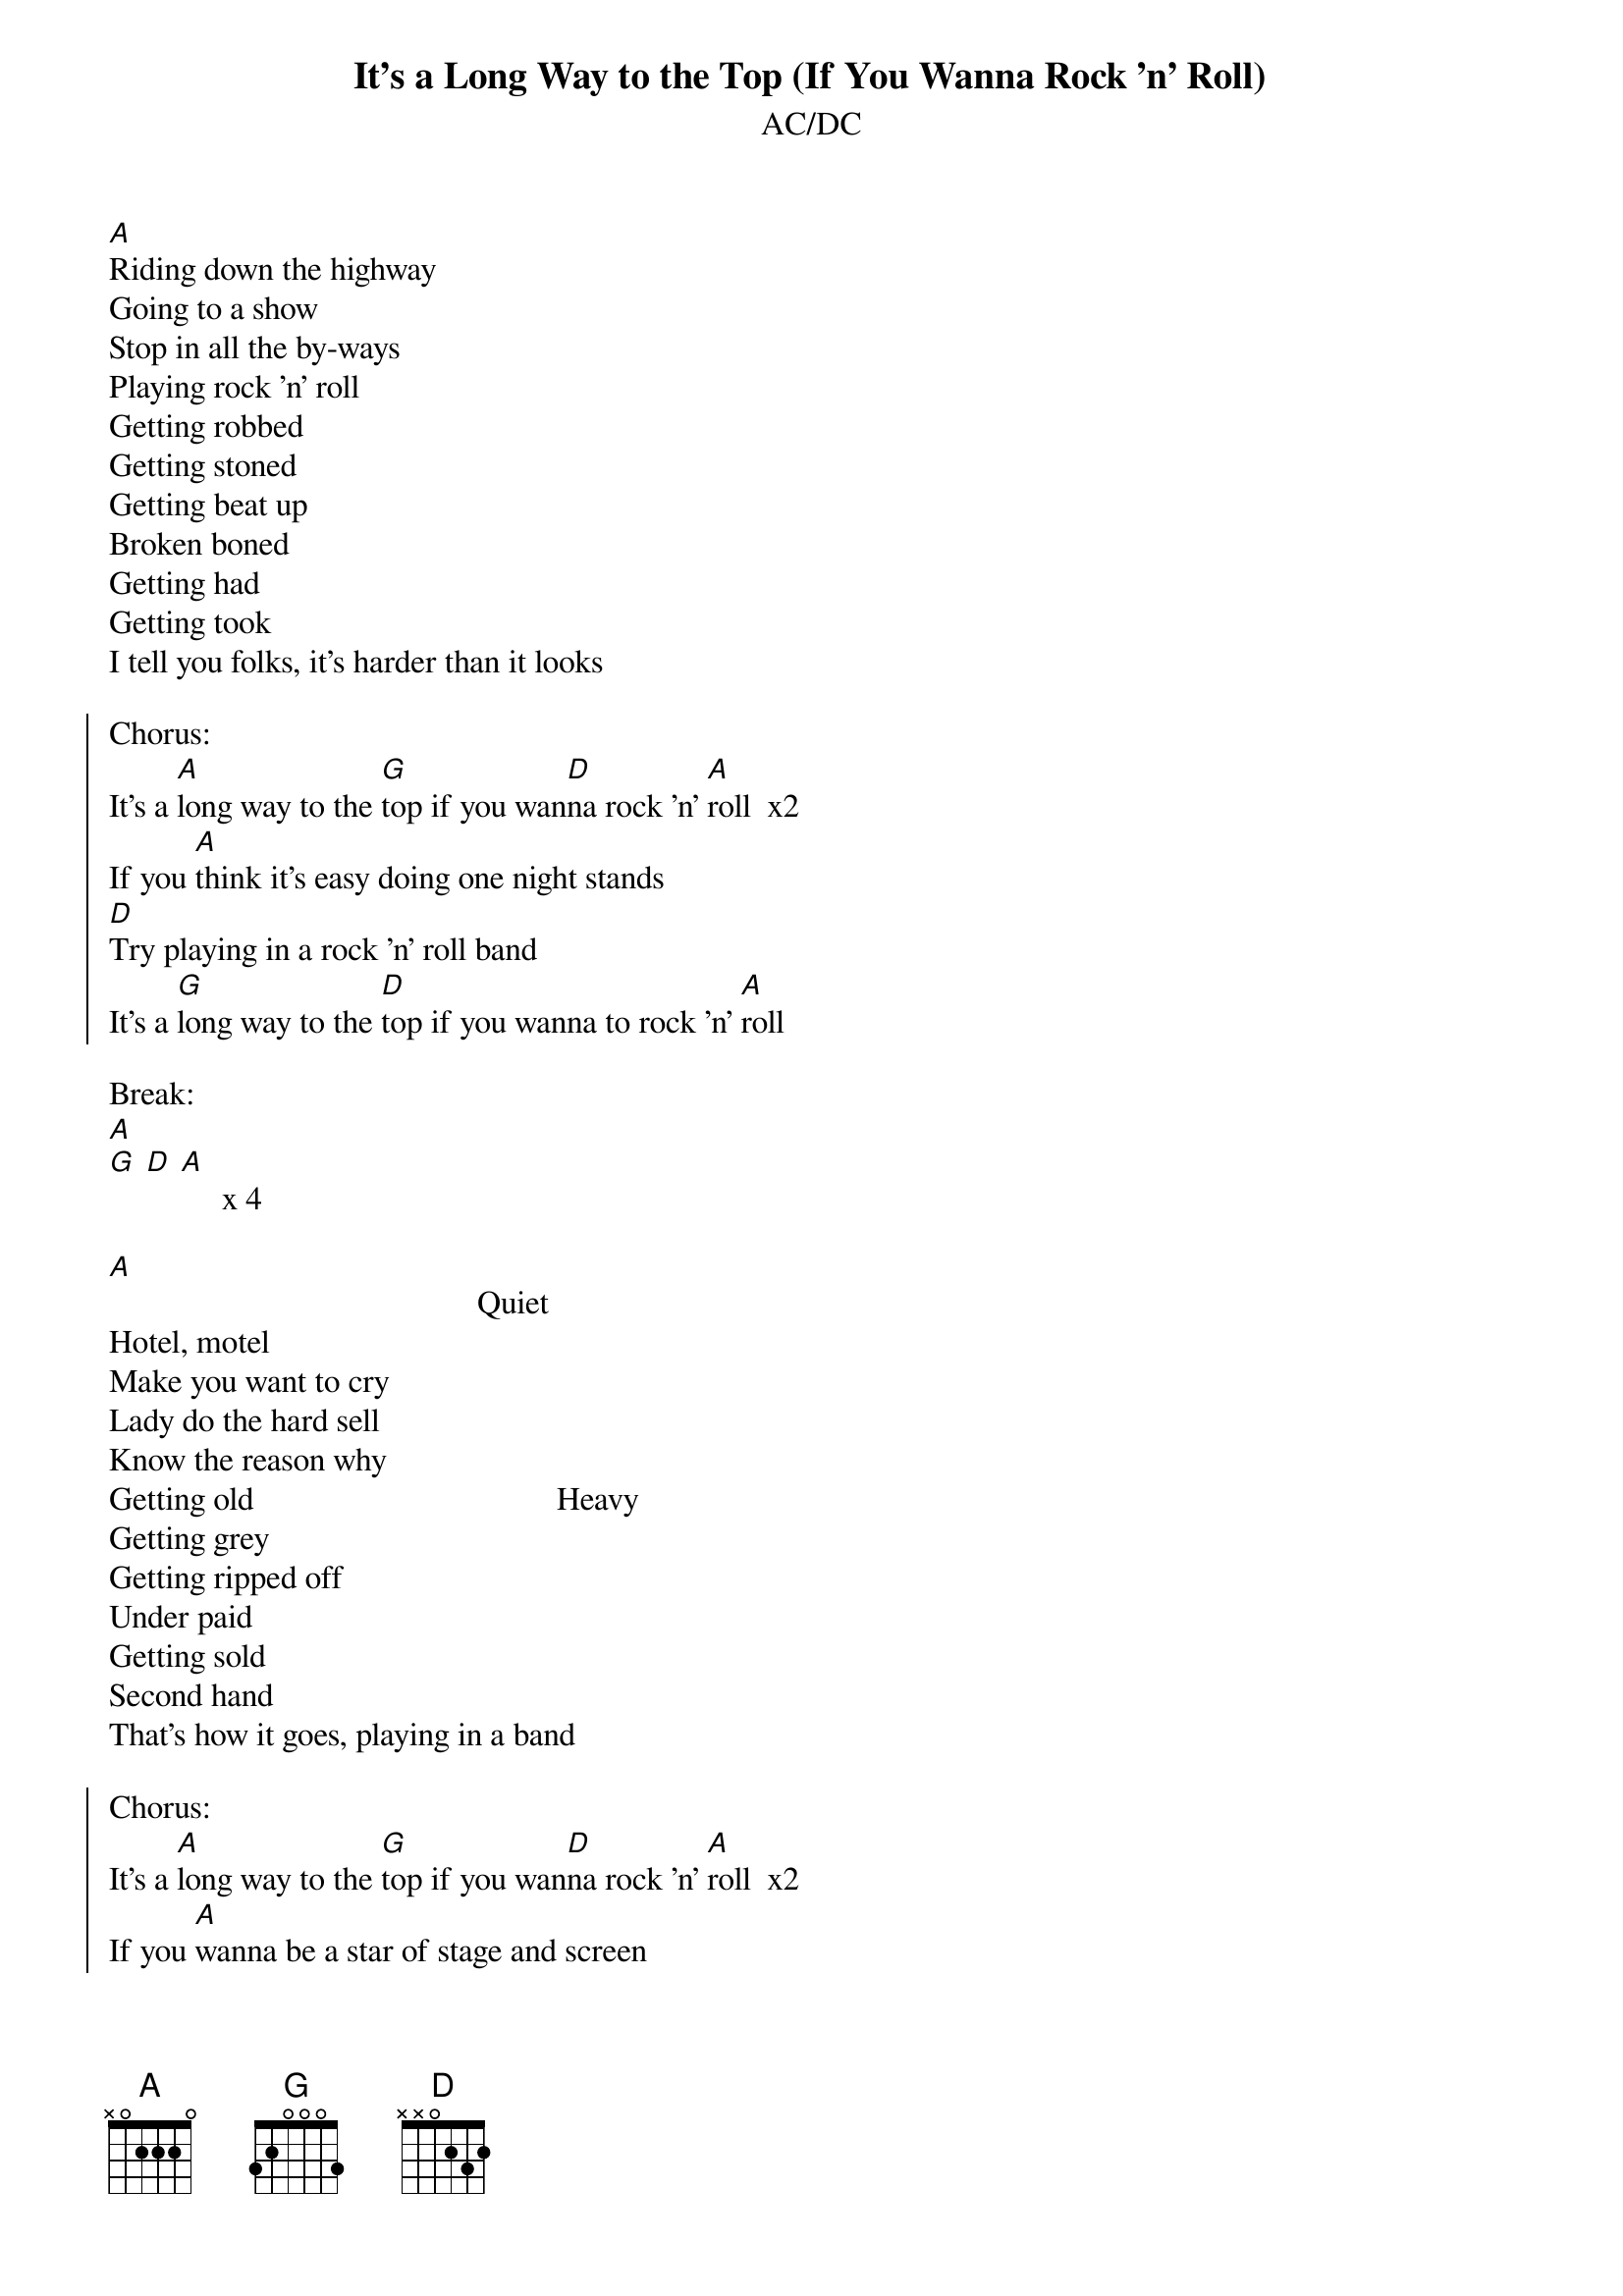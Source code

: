 {t:It's a Long Way to the Top (If You Wanna Rock 'n' Roll)}
{st:AC/DC}

[A]
Riding down the highway
Going to a show
Stop in all the by-ways
Playing rock 'n' roll
Getting robbed
Getting stoned
Getting beat up
Broken boned
Getting had
Getting took
I tell you folks, it's harder than it looks

{soc}
Chorus:
It's a [A]long way to the [G]top if you wan[D]na rock 'n' [A]roll  x2
If you [A]think it's easy doing one night stands
[D]Try playing in a rock 'n' roll band
It's a [G]long way to the [D]top if you wanna to rock 'n' [A]roll
{eoc}

Break:
[A]
[G] [D] [A]     x 4

[A]                                             Quiet
Hotel, motel
Make you want to cry
Lady do the hard sell
Know the reason why
Getting old                                     Heavy
Getting grey
Getting ripped off
Under paid
Getting sold
Second hand
That's how it goes, playing in a band

{soc}
Chorus:
It's a [A]long way to the [G]top if you wan[D]na rock 'n' [A]roll  x2
If you [A]wanna be a star of stage and screen
[D]Look out, it's rough and mean
It's a [G]long way to the [D]top if you wanna to rock 'n' [A]roll  x4
{eoc}

It's a long way... (Repeat & ad-lib)
